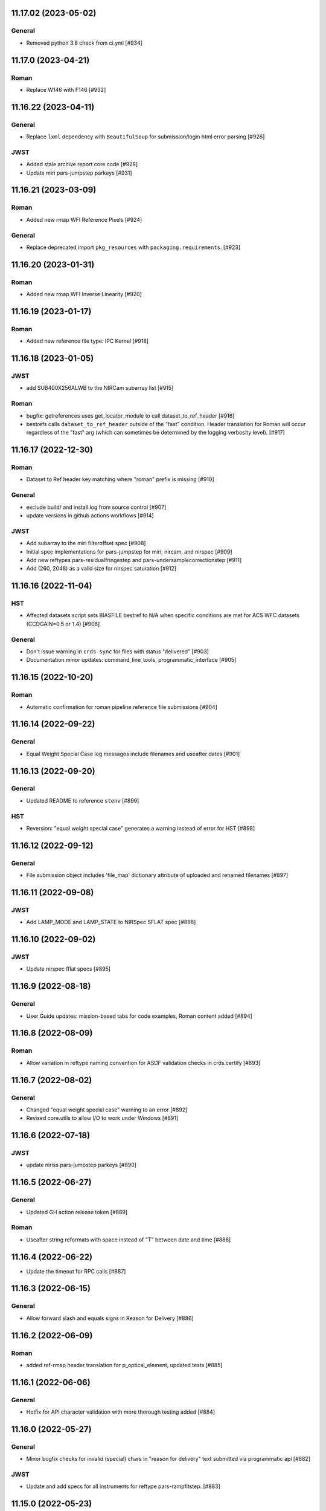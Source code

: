 11.17.02 (2023-05-02)
===================

General
-------

- Removed python 3.8 check from ci.yml [#934]




11.17.0 (2023-04-21)
===================

Roman
-----

- Replace W146 with F146 [#932]


11.16.22 (2023-04-11)
=====================

General
-------

- Replace ``lxml`` dependency with ``BeautifulSoup`` for submission/login html error parsing [#926]

JWST
----

- Added stale archive report core code [#928]

- Update miri pars-jumpstep parkeys [#931]

11.16.21 (2023-03-09)
=====================

Roman
-----

- Added new rmap WFI Reference Pixels [#924]

General
-------

- Replace deprecated import ``pkg_resources`` with ``packaging.requirements``. [#923]

11.16.20 (2023-01-31)
=====================

Roman
-----

- Added new rmap WFI Inverse Linearity [#920]


11.16.19 (2023-01-17)
=====================

Roman
-----

- Added new reference file type: IPC Kernel [#918]


11.16.18 (2023-01-05)
=====================

JWST
----

- add SUB400X256ALWB to the NIRCam subarray list [#915]

Roman
-----

- bugfix: getreferences uses get_locator_module to call dataset_to_ref_header [#916]

- bestrefs calls ``dataset_to_ref_header`` outside of the "fast" condition. Header translation for Roman will occur regardless of the "fast" arg (which can sometimes be determined by the logging verbosity level). [#917]


11.16.17 (2022-12-30)
=====================

Roman
-----

- Dataset to Ref header key matching where "roman" prefix is missing [#910]  

General
-------
- exclude build/ and install.log from source control [#907]

- update versions in github actions workflows [#914]

JWST
----

- Add subarray to the miri filteroffset spec [#908]

- Initial spec implementations for pars-jumpstep for miri, nircam, and nirspec [#909]

- Add new reftypes pars-residualfringestep and pars-undersamplecorrectionstep [#911]

- Add (260, 2048) as a valid size for nirspec saturation [#912]


11.16.16 (2022-11-04)
=====================

HST
---

- Affected datasets script sets BIASFILE bestref to N/A when specific conditions are met for ACS WFC datasets (CCDGAIN=0.5 or 1.4) [#906]

General
-------
- Don't issue warning in ``crds sync`` for files with status "delivered" [#903]

- Documentation minor updates: command_line_tools, programmatic_interface [#905]


11.16.15 (2022-10-20)
=====================

Roman
-----
- Automatic confirmation for roman pipeline reference file submissions [#904]

11.16.14 (2022-09-22)
=====================

General
-------
- Equal Weight Special Case log messages include filenames and useafter dates [#901]

11.16.13 (2022-09-20)
=====================

General
-------

- Updated README to reference ``stenv`` [#899]

HST
---

- Reversion: "equal weight special case" generates a warning instead of error for HST [#898]

11.16.12 (2022-09-12)
=====================

General
-------

- File submission object includes 'file_map' dictionary attribute of uploaded and renamed filenames [#897]

11.16.11 (2022-09-08)
=====================

JWST
----

- Add LAMP_MODE and LAMP_STATE to NIRSpec SFLAT spec [#896]

11.16.10 (2022-09-02)
=====================

JWST
----

- Update nirspec fflat specs [#895]

11.16.9 (2022-08-18)
====================

General
-------

- User Guide updates: mission-based tabs for code examples, Roman content added [#894]

11.16.8 (2022-08-09)
====================

Roman
-----

- Allow variation in reftype naming convention for ASDF validation checks in crds.certify [#893]


11.16.7 (2022-08-02)
====================

General
-------

- Changed "equal weight special case" warning to an error [#892]

- Revised core.utils to allow I/O to work under Windows [#891]


11.16.6 (2022-07-18)
====================

JWST
----

-  update niriss pars-jumpstep parkeys [#890]


11.16.5 (2022-06-27)
====================

General
-------

- Updated GH action release token [#889]

Roman
-----

- Useafter string reformats with space instead of "T" between date and time [#888]


11.16.4 (2022-06-22)
====================

- Update the timeout for RPC calls [#887]

11.16.3 (2022-06-15)
====================

General
-------

- Allow forward slash and equals signs in Reason for Delivery [#886]


11.16.2 (2022-06-09)
====================

Roman
-----

- added ref-rmap header translation for p_optical_element, updated tests [#885]


11.16.1 (2022-06-06)
====================

General
-------

- Hotfix for API character validation with more thorough testing added [#884]


11.16.0 (2022-05-27)
====================

General
-------

- Minor bugfix checks for invalid (special) chars in "reason for delivery" text submitted via programmatic api [#882]

JWST
----

- Update and add specs for all instruments for reftype pars-rampfitstep. [#883]

11.15.0 (2022-05-23)
====================

General
-------

- Manually added release date for previous release [#881]

JWST
----

- Added new rmap for NIRISS filteroffset [#881]

HST
---

- Add substitutions for HST ACS to support biasfile selection [#880]


11.14.0 (2022-05-05)
====================

Roman
-----
- Added top-level tag validation for roman asdf [#878]

JWST
----

- Add back pars-masterbackgroundnrsslitsstep in the jwst specs [#879]


11.13.1 (2022-04-26)
====================

Roman
-----
- move MA_TABLE_NUMBER WFI dark rmap parkey from observation to exposure [#877]


11.13.0 (2022-04-22)
====================

JWST
----

- Create new reftype mrsptcorr [#875]

- add new reftype mrsxartcorr [#874]

- Update miri pars-spec2pipeline for exp_type addition to parkeys [#873]

- Add spec for new pars-wfsscontamstep [#872]

- Update parkeys for NIRSpec/NIRISS pars-spec2pipeline [#871]

- Rename MasterBackgroundNrsSlitsStep pars files to MasterBackgroundMosStep [#870]

Roman
-----

- update parkeys for WFI dark references [#868]
- useafter based on exposure.start_time instead of observation.date, observation.time [#876]

11.12.1 (2022-04-14)
====================

General
-------

- Implement timeout on CRDS Server network requests [#869]

11.12.0 (2022-03-31)
====================

Roman
-----

- added: distortion rmap + tpn [#867]


11.11.0 (unreleased)
====================

JWST
----

- update parkeys for NIRSpec apcorr and extract1d references [#866]

11.10.1 (2022-03-26)
====================

Infrastructure
--------------

- Fix bug in script where bash syntax was used with /bin/sh. [#865]


11.10.0 (2022-03-25)
====================

HST
---

- Add V3 of ACS precondition header hook. [#864]

11.9.0 (2022-02-23)
===================

Roman
-----

- corrected area rmap to match updates to schema [#863]

HST
---

- Add LITREF check to tpns for synphot component files. [#862]

11.8.0 (2022-02-15)
===================

Roman
-----

- New PixelArea RefType + PyTests. [#861]

11.7.0 (2022-02-09)
===================

Roman
-----

- New Photom RefType + PyTests. [#860]

11.6.1 (2022-02-07)
===================

JWST
----

- Add pub to the possible submission groups. [#859]

11.6.0 (2022-01-13)
===================

JWST
----

- Update submission urls to include jwst-crds-pub [#856]

- Fix syntax in all_tpn affecting readpatt verification [#857]

Infrastructure
--------------

-  Update minimum python to 3.8 [#858]

11.5.2 (2021-12-10)
===================

Roman
-----

- Trim translations to be specific to roman [#854]

11.5.1 (Unreleased)
===================

JWST
----

- Update miri pathloss spec [#855]

Infrastructure
--------------

- Update documentation for the Submission API [#853]

11.5.0 (2021-10-28)
===================

JWST
----

- Add new reftype fringefreq [#846]

Roman
-----

- Added new reftype saturation            [#847]

- Changed dark reftype definition         [#852]

- Changed readnoise reftype definition    [#851]

11.4.3 (2021-09-30)
===================

JWST
----

- Change JWST validation errors into warnings. [#845]

11.4.2 (2021-09-20)
===================

HST
---

- Update STIS and ACS IMPHTTAB validations to permit additional
  values in the DATACOL column. [#844]

11.4.1 (2021-09-15)
===================

JWST
----

- Update JWST certifier to show all datamodels validation failures
  instead of stopping at the first. [#842]

Infrastructure
--------------

- Switch to setuptools_scm for package version management and
  deprecate ``crds.__rationale__`` variable. [#843]
